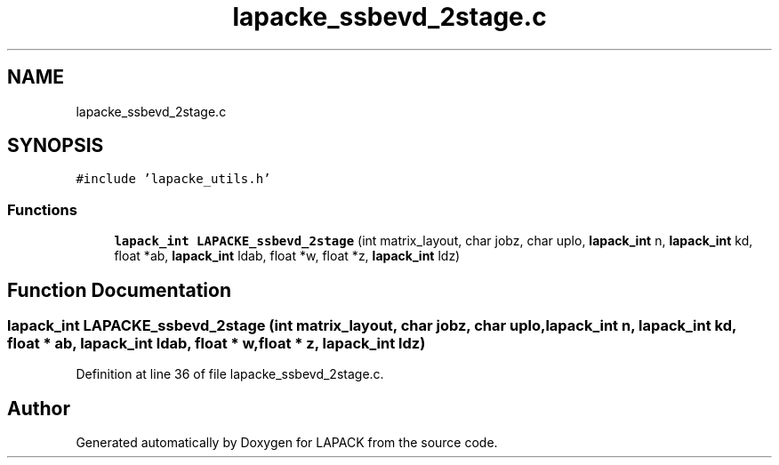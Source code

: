 .TH "lapacke_ssbevd_2stage.c" 3 "Tue Nov 14 2017" "Version 3.8.0" "LAPACK" \" -*- nroff -*-
.ad l
.nh
.SH NAME
lapacke_ssbevd_2stage.c
.SH SYNOPSIS
.br
.PP
\fC#include 'lapacke_utils\&.h'\fP
.br

.SS "Functions"

.in +1c
.ti -1c
.RI "\fBlapack_int\fP \fBLAPACKE_ssbevd_2stage\fP (int matrix_layout, char jobz, char uplo, \fBlapack_int\fP n, \fBlapack_int\fP kd, float *ab, \fBlapack_int\fP ldab, float *w, float *z, \fBlapack_int\fP ldz)"
.br
.in -1c
.SH "Function Documentation"
.PP 
.SS "\fBlapack_int\fP LAPACKE_ssbevd_2stage (int matrix_layout, char jobz, char uplo, \fBlapack_int\fP n, \fBlapack_int\fP kd, float * ab, \fBlapack_int\fP ldab, float * w, float * z, \fBlapack_int\fP ldz)"

.PP
Definition at line 36 of file lapacke_ssbevd_2stage\&.c\&.
.SH "Author"
.PP 
Generated automatically by Doxygen for LAPACK from the source code\&.
